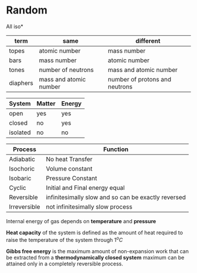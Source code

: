 * Random

All iso*
| term | same | different |
|-+-+-|
| topes    |     atomic number      |      mass number               |
| bars     |        mass number     |       atomic number            |
| tones    |   number of neutrons   |       mass and atomic number   |
| diaphers | mass and atomic number | number of protons and neutrons |


| System | Matter | Energy |
|-+-+-|
|open|yes|yes|
|closed|no|yes|
|isolated|no|no|


| Process | Function  |
|-+-|
| Adiabatic | No heat Transfer |
| Isochoric | Volume constant |
| Isobaric | Pressure Constant |
| Cyclic | Initial and Final energy equal |
| Reversible | infinitesimally slow and so can be exactly reversed |
| Irreversible | not infinitesimally slow process |

Internal energy of gas depends on *temperature* and *pressure*

*Heat capacity* of the system is defined as the amount of heat required to raise the temperature of the system through $1^oC$

*Gibbs free energy* is the maximum amount of non-expansion work that can be extracted from a *thermodynamically closed system*
maximum can be attained only in a completely reversible process.

